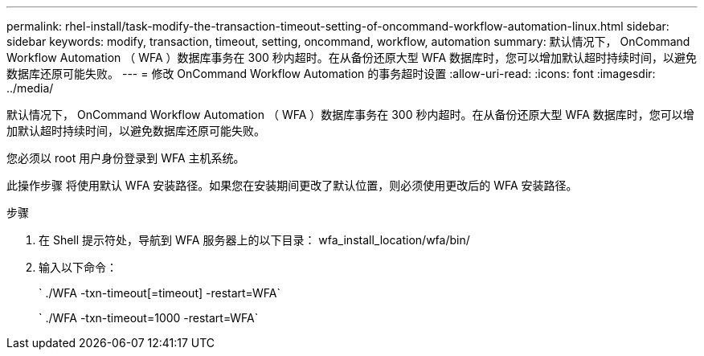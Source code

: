 ---
permalink: rhel-install/task-modify-the-transaction-timeout-setting-of-oncommand-workflow-automation-linux.html 
sidebar: sidebar 
keywords: modify, transaction, timeout, setting, oncommand, workflow, automation 
summary: 默认情况下， OnCommand Workflow Automation （ WFA ）数据库事务在 300 秒内超时。在从备份还原大型 WFA 数据库时，您可以增加默认超时持续时间，以避免数据库还原可能失败。 
---
= 修改 OnCommand Workflow Automation 的事务超时设置
:allow-uri-read: 
:icons: font
:imagesdir: ../media/


[role="lead"]
默认情况下， OnCommand Workflow Automation （ WFA ）数据库事务在 300 秒内超时。在从备份还原大型 WFA 数据库时，您可以增加默认超时持续时间，以避免数据库还原可能失败。

您必须以 root 用户身份登录到 WFA 主机系统。

此操作步骤 将使用默认 WFA 安装路径。如果您在安装期间更改了默认位置，则必须使用更改后的 WFA 安装路径。

.步骤
. 在 Shell 提示符处，导航到 WFA 服务器上的以下目录： wfa_install_location/wfa/bin/
. 输入以下命令：
+
` ./WFA -txn-timeout[=timeout] -restart=WFA`

+
` ./WFA -txn-timeout=1000 -restart=WFA`


